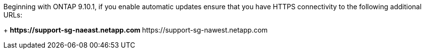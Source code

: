 Beginning with ONTAP 9.10.1, if you enable automatic updates ensure that you have HTTPS connectivity to the following additional URLs:
+
// Do not add live links here
** \https://support-sg-naeast.netapp.com
** \https://support-sg-nawest.netapp.com

// 25-6-30, gh-1706 and ontapdoc-3104
// 25-2-21, gh-1655
